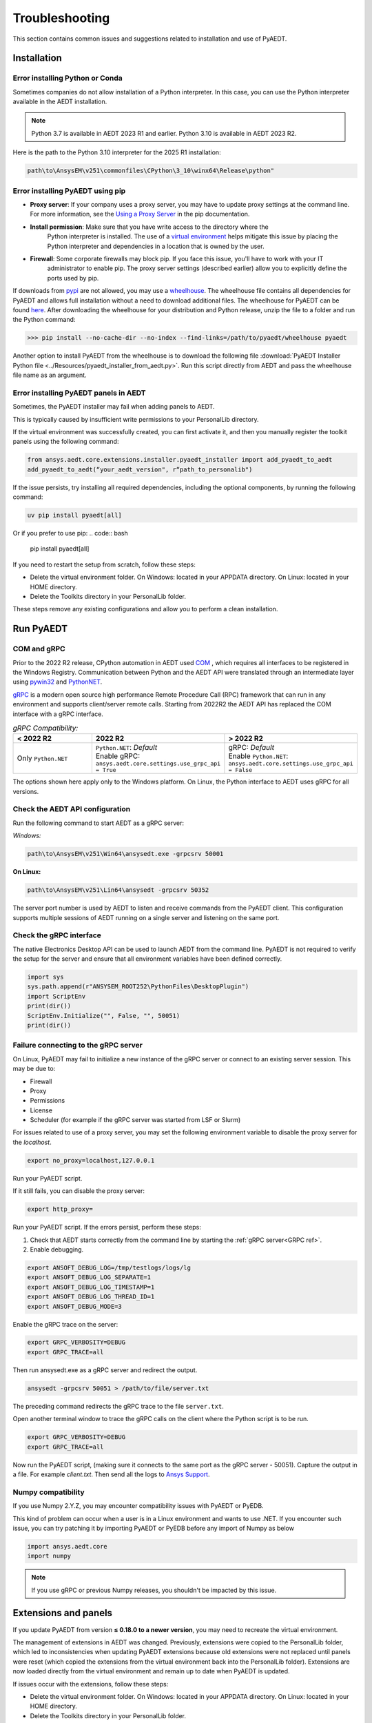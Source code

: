 Troubleshooting
===============
This section contains common issues and suggestions related to installation and use of PyAEDT.

Installation
~~~~~~~~~~~~

Error installing Python or Conda
--------------------------------
Sometimes companies do not allow installation of a Python interpreter.
In this case, you can use the Python interpreter available in the AEDT installation.

.. note::

   Python 3.7 is available in AEDT 2023 R1 and earlier. Python 3.10 is available in AEDT 2023 R2.

Here is the path to the Python 3.10 interpreter for the 2025 R1 installation:

.. code:: python

   path\to\AnsysEM\v251\commonfiles\CPython\3_10\winx64\Release\python"


Error installing PyAEDT using pip
---------------------------------
- **Proxy server**: If your company uses a proxy server, you may have to update proxy
  settings at the command line. For more information, see the `Using a Proxy
  Server <https://pip.pypa.io/en/stable/user_guide/#using-a-proxy-server>`_ in the pip
  documentation.
- **Install permission**: Make sure that you have write access to the directory where the
   Python interpreter is
   installed. The use of a `virtual environment <https://docs.python.org/3/library/venv.html>`_ helps
   mitigate this issue by placing the Python interpreter and dependencies in a location that is owned
   by the user.
- **Firewall**: Some corporate firewalls may block pip. If you face this issue, you'll have to work with your IT
   administrator to enable pip. The proxy server settings (described earlier) allow you to explicitly define
   the ports used by pip.

If downloads from `pypi <https://pypi.org/>`_ are not allowed, you may use a
`wheelhouse <https://pypi.org/project/Wheelhouse/>`_.
The wheelhouse file contains all dependencies for PyAEDT and allows full installation without a need to
download additional files.
The wheelhouse for PyAEDT can be found `here <https://github.com/ansys/pyaedt/releases>`_.
After downloading the wheelhouse for your distribution and Python release, unzip the file to a folder and
run the Python command:

.. code:: python

    >>> pip install --no-cache-dir --no-index --find-links=/path/to/pyaedt/wheelhouse pyaedt


Another option to install PyAEDT from the wheelhouse is to download the following file
:download:`PyAEDT Installer Python file <../Resources/pyaedt_installer_from_aedt.py>`.
Run this script directly from AEDT and pass the wheelhouse file name as an argument.

.. _panel_error:

Error installing PyAEDT panels in AEDT
--------------------------------------

Sometimes, the PyAEDT installer may fail when adding panels to AEDT.

This is typically caused by insufficient write permissions to your PersonalLib directory.

.. image:: ../Resources/toolkit_manager_3.png
  :width: 800
  :alt: PyAEDT toolkit manager 3

If the virtual environment was successfully created, you can first activate it, and then you manually register the toolkit panels using the following command:

.. code::

     from ansys.aedt.core.extensions.installer.pyaedt_installer import add_pyaedt_to_aedt
     add_pyaedt_to_aedt(“your_aedt_version", r“path_to_personalib")

If the issue persists, try installing all required dependencies, including the optional components, by running the following command:

.. code:: bash

    uv pip install pyaedt[all]

Or if you prefer to use pip:
.. code:: bash

    pip install pyaedt[all]

If you need to restart the setup from scratch, follow these steps:

- Delete the virtual environment folder. On Windows: located in your APPDATA directory. On Linux: located in your HOME directory.

- Delete the Toolkits directory in your PersonalLib folder.

These steps remove any existing configurations and allow you to perform a clean installation.


Run PyAEDT
~~~~~~~~~~

COM and gRPC
------------
Prior to the 2022 R2 release, CPython automation in AEDT used
`COM <https://learn.microsoft.com/en-us/windows/win32/com/com-objects-and-interfaces>`_ , which
requires all interfaces to be registered in the Windows Registry.
Communication between Python and the AEDT API were translated through an intermediate layer using
`pywin32 <https://github.com/mhammond/pywin32>`_ and  `PythonNET <https://pythonnet.github.io/pythonnet/>`_.

`gRPC <https://grpc.io/>`_ is a modern open source high performance Remote Procedure Call (RPC)
framework that can run in any environment and supports client/server remote calls.
Starting from 2022R2 the AEDT API has replaced the COM interface with a gRPC interface.


.. list-table:: *gRPC Compatibility:*
   :widths: 65 65 65
   :header-rows: 1

   * - < 2022 R2
     - 2022 R2
     - > 2022 R2
   * - Only ``Python.NET``
     - | ``Python.NET``: *Default*
       | Enable gRPC: ``ansys.aedt.core.settings.use_grpc_api = True``
     - | gRPC: *Default*
       | Enable ``Python.NET``: ``ansys.aedt.core.settings.use_grpc_api = False``

The options shown here apply only to the Windows platform.
On Linux, the Python interface to AEDT uses gRPC for all versions.

.. _GRPC ref:

Check the AEDT API configuration
--------------------------------
Run the following command to start AEDT as a gRPC server:

*Windows:*

.. code:: console

   path\to\AnsysEM\v251\Win64\ansysedt.exe -grpcsrv 50001

**On Linux:**

.. code:: console

   path\to\AnsysEM\v251\Lin64\ansysedt -grpcsrv 50352

The server port number is used by AEDT to listen and receive
commands from the PyAEDT client. This configuration
supports multiple sessions of AEDT running on a single server
and listening on the same port.


Check the gRPC interface
------------------------
The native Electronics Desktop API can be used to launch
AEDT from the command line.
PyAEDT is not required to verify the setup for the server and ensure that
all environment
variables have been defined correctly.

.. code:: python

    import sys
    sys.path.append(r"ANSYSEM_ROOT252\PythonFiles\DesktopPlugin")
    import ScriptEnv
    print(dir())
    ScriptEnv.Initialize("", False, "", 50051)
    print(dir())


Failure connecting to the gRPC server
-------------------------------------
On Linux, PyAEDT may fail to initialize a new instance of the gRPC server
or connect to an existing server session.
This may be due to:

- Firewall
- Proxy
- Permissions
- License
- Scheduler (for example if the gRPC server was started from LSF or Slurm)

For issues related to use of a proxy server, you may set the following environment variable to
disable the proxy server for the *localhost*.

.. code:: console

    export no_proxy=localhost,127.0.0.1

Run your PyAEDT script.

If it still fails, you can disable the proxy server:

.. code:: console

    export http_proxy=

Run your PyAEDT script. If the errors persist, perform these steps:

1. Check that AEDT starts correctly from the command line by
   starting the :ref:`gRPC server<GRPC ref>`.
2. Enable debugging.

.. code:: console

    export ANSOFT_DEBUG_LOG=/tmp/testlogs/logs/lg
    export ANSOFT_DEBUG_LOG_SEPARATE=1
    export ANSOFT_DEBUG_LOG_TIMESTAMP=1
    export ANSOFT_DEBUG_LOG_THREAD_ID=1
    export ANSOFT_DEBUG_MODE=3


Enable the gRPC trace on the server:

.. code:: console

    export GRPC_VERBOSITY=DEBUG
    export GRPC_TRACE=all

Then run ansysedt.exe as a gRPC server and redirect the output.

.. code:: console

    ansysedt -grpcsrv 50051 > /path/to/file/server.txt

The preceding command redirects the gRPC trace
to the file ``server.txt``.

Open another terminal window to trace the
gRPC calls on the client where the Python script is to be run.

.. code:: console

    export GRPC_VERBOSITY=DEBUG
    export GRPC_TRACE=all

Now run the PyAEDT script, (making sure it connects to the same port as the gRPC server - 50051).
Capture the output in a file. For example *client.txt*. Then send all the logs
to `Ansys Support <https://www.ansys.com/it-solutions/contacting-technical-support>`_.


Numpy compatibility
-------------------
If you use Numpy 2.Y.Z, you may encounter compatibility issues with PyAEDT or PyEDB.

This kind of problem can occur when a user is in a Linux environment and wants to use .NET.
If you encounter such issue, you can try patching it by importing PyAEDT or PyEDB before any import of Numpy as below

.. code-block:: python

    import ansys.aedt.core
    import numpy

.. note::

    If you use gRPC or previous Numpy releases, you shouldn't be impacted by this issue.

Extensions and panels
~~~~~~~~~~~~~~~~~~~~~~

If you update PyAEDT from version **≤ 0.18.0 to a newer version**, you may need to recreate the virtual environment. 

The management of extensions in AEDT was changed. Previously, extensions were copied to the PersonalLib folder, which led to inconsistencies when updating PyAEDT extensions because old extensions were not replaced until panels were reset (which copied the extensions from the virtual environment back into the PersonalLib folder). Extensions are now loaded directly from the virtual environment and remain up to date when PyAEDT is updated.

If issues occur with the extensions, follow these steps:

- Delete the virtual environment folder. On Windows: located in your APPDATA directory. On Linux: located in your HOME directory.
- Delete the Toolkits directory in your PersonalLib folder.
- Reinstall PyAEDT from scratch, following the instructions in the `Installation <../Getting_started/Installation.rst>`_ section.
